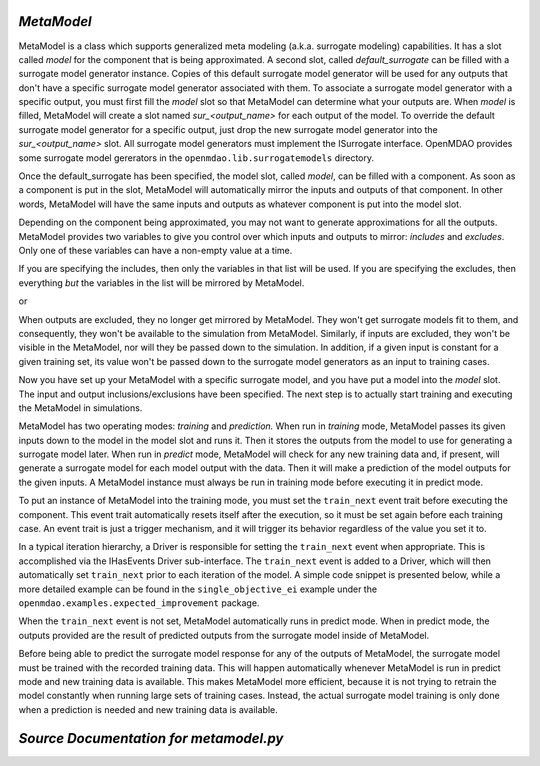 .. index:: MetaModel

.. _MetaModel:

*MetaModel*
~~~~~~~~~~~

MetaModel is a class which supports generalized meta modeling 
(a.k.a. surrogate modeling) capabilities. It has a slot called 
`model` for the component that is being approximated. A second
slot, called `default_surrogate` can be filled with a surrogate model
generator instance. Copies of this default surrogate model generator will be used for
any outputs that don't have a specific surrogate model generator associated
with them. To associate a surrogate model generator with a specific output,
you must first fill the `model` slot so that MetaModel can determine what your
outputs are. When `model` is filled, MetaModel will create a slot named
`sur_<output_name>` for each output of the model. To override the default
surrogate model generator for a specific output, just drop the new surrogate
model generator into the `sur_<output_name>` slot. All surrogate model
generators must implement the ISurrogate interface. OpenMDAO provides some
surrogate model gererators in the ``openmdao.lib.surrogatemodels`` directory.

.. testcode:: MetaModel_slots
        
   from openmdao.main.api import Assembly
   from openmdao.lib.components.api import MetaModel
   from openmdao.lib.surrogatemodels.api import KrigingSurrogate,LogisticRegression

   class Simulation(Assembly):
       def configure(self):

           self.add('meta_model',MetaModel())
           #using KriginSurrogate for all outputs
           self.meta_model.default_surrogate = KrigingSurrogate()


Once the default_surrogate has been specified, the model slot, called 
`model`, can be filled with a component. As soon as a component is put in the
slot, MetaModel will automatically mirror the inputs and outputs of that 
component. In other words, MetaModel will have the same inputs and 
outputs as whatever component is put into the model slot.

.. testcode:: MetaModel_model

    from openmdao.main.api import Assembly
    from openmdao.lib.components.api import MetaModel
    from openmdao.lib.surrogatemodels.api import KrigingSurrogate
    from openmdao.lib.optproblems.branin import BraninComponent

    class Simulation(Assembly):
        def configure(self):

            self.add('meta_model',MetaModel())
            self.meta_model.default_surrogate = KrigingSurrogate()

            #component has two inputs: x,y
            self.meta_model.model = BraninComponent()

            #once the 'model' slot has been filled, a slot named 'sur_<name>' will
            #be created for each output variable. In this case we'll just put
            #another KrigingSurrogate in there, just to show how it's done. Since
            #the default_surrogate is also a KriggingSurrogate, this will give us
            #the same results we would have had if we'd only used the default_surrogate.
            self.sur_f_xy = KrigingSurrogate() # use Kriging for the f_xy output
            
            #meta_model now has two inputs: x,y
            self.meta_model.x = 9
            self.meta_model.y = 9


Depending on the component being approximated, you may not want to generate
approximations for all the outputs. MetaModel provides two variables to give
you control over which inputs and outputs to mirror: `includes` and `excludes`. Only one
of these variables can have a non-empty value at a time.

If you are specifying the includes, then only the variables in that list will
be used. If you are specifying the excludes, then everything *but* the variables
in the list will be mirrored by MetaModel.

.. testcode:: MetaModel_excludes

    from openmdao.main.api import Assembly
    from openmdao.lib.components.api import MetaModel
    from openmdao.lib.surrogatemodels.api import KrigingSurrogate
    from openmdao.lib.optproblems.branin import BraninComponent

    class Simulation(Assembly):
        def configure(self):

            self.add('meta_model',MetaModel())
            self.meta_model.default_surrogate = KrigingSurrogate()

            #component has two inputs: x,y
            self.meta_model.model = BraninComponent()

            #exclude the x input 
            self.meta_model.excludes=['x']


or 

.. testcode:: MetaModel_includes

    from openmdao.main.api import Assembly
    from openmdao.lib.components.api import MetaModel
    from openmdao.lib.surrogatemodels.api import KrigingSurrogate
    from openmdao.lib.optproblems.branin import BraninComponent

    class Simulation(Assembly):

        def configure(self):

            self.add('meta_model',MetaModel())
            self.meta_model.default_surrogate = KrigingSurrogate()

            #component has two inputs: x,y
            self.meta_model.model = BraninComponent()

            #include only the y input
            self.meta_model.includes=['y']

When outputs are excluded, they no longer get mirrored by MetaModel. They won't get
surrogate models fit to them, and consequently, they won't be available to the simulation from
MetaModel. Similarly, if inputs are excluded, they won't be visible in the MetaModel, nor
will they be passed down to the simulation.  In addition, if a given input is constant for a
given training set, its value won't be passed down to the surrogate model generators as an input
to training cases.

Now you have set up your MetaModel with a specific surrogate model, and you have 
put a model into the `model` slot. The input and output 
inclusions/exclusions have been specified. The next step is to actually start
training and executing the MetaModel in simulations. 

MetaModel has two operating modes: *training* and *prediction.* When run in *training* mode, 
MetaModel passes its given inputs down to the model in the model slot and runs 
it. Then it stores the outputs from the model to use for generating a
surrogate model later. When run in *predict* mode, MetaModel will check for 
any new training data and, if present, will generate a surrogate model for 
each model output with the data. Then it will make a prediction of the model 
outputs for the given inputs. A MetaModel instance must always be run in training mode 
before executing it in predict mode.

To put an instance of MetaModel into the training mode, you must set the ``train_next`` event trait
before executing the component. This event trait automatically resets itself after the execution, 
so it must be set again before each training case. An event trait is just a trigger mechanism, and
it will trigger its behavior regardless of the value you set it to. 

.. testcode:: MetaModel

    from openmdao.main.api import Assembly
    from openmdao.lib.components.api import MetaModel
    from openmdao.lib.surrogatemodels.api import KrigingSurrogate
    from openmdao.lib.optproblems.branin import BraninComponent

    class Simulation(Assembly):
        def configure(self):

            self.add('meta_model',MetaModel())
            self.meta_model.default_surrogate = KrigingSurrogate()

            #component has two inputs: x,y
            self.meta_model.model = BraninComponent()

            self.meta_model.train_next = True
            self.meta_model.x = 2
            self.meta_model.y = 3

            self.meta_model.execute()


In a typical iteration hierarchy, a Driver is responsible for setting the
``train_next`` event when appropriate. This is accomplished via the
IHasEvents Driver sub-interface. The ``train_next`` event is added to a
Driver, which will then automatically set ``train_next`` prior to each
iteration of the model. A simple code snippet is presented below, while a
more detailed example can be found in the ``single_objective_ei`` example under the
``openmdao.examples.expected_improvement`` package.

.. testcode:: MetaModel_Assembly

    from openmdao.main.api import Assembly
    from openmdao.lib.drivers.api import DOEdriver
    from openmdao.lib.components.api import MetaModel
    from openmdao.lib.surrogatemodels.api import KrigingSurrogate
    from openmdao.lib.optproblems.branin import BraninComponent

    class Simulation(Assembly): 
        def configure(self):

            self.add('meta_model',MetaModel())
            self.meta_model.default_surrogate = KrigingSurrogate()

            #component has two inputs: x,y
            self.meta_model.model = BraninComponent()

            self.add('driver',DOEdriver())
            self.driver.workflow.add('meta_model')
            self.driver.add_event('meta_model.train_next')

When the ``train_next`` event is not set, MetaModel automatically runs in predict mode. 
When in predict mode, the outputs provided are the result of predicted outputs from the 
surrogate model inside of MetaModel. 

Before being able to predict the surrogate model response
for any of the outputs of MetaModel, the surrogate model must be trained with the 
recorded training data. This will happen automatically whenever MetaModel is run in predict mode and 
new training data is available. This makes MetaModel more efficient, because it is not trying
to retrain the model constantly when running large sets of training cases. Instead, the actual
surrogate model training is only done when a prediction is needed and new training data is available. 

*Source Documentation for metamodel.py*
~~~~~~~~~~~~~~~~~~~~~~~~~~~~~~~~~~~~~~~
